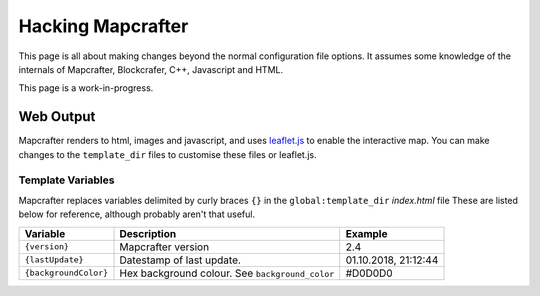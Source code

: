 ==================
Hacking Mapcrafter
==================

This page is all about making changes beyond the normal configuration file
options. It assumes some knowledge of the internals of Mapcrafter,
Blockcrafer, C++, Javascript and HTML.

This page is a work-in-progress.

Web Output
==========

Mapcrafter renders to html, images and javascript, and uses `leaflet.js <https://leafletjs.com/>`_
to enable the interactive map. You can make changes to the ``template_dir``
files to customise these files or leaflet.js.


Template Variables
------------------

Mapcrafter replaces variables delimited by curly braces ``{}`` in the 
``global:template_dir`` *index.html* file  These are listed below for 
reference, although probably aren't that useful.

=====================  ==================================================  ====================
Variable               Description                                         Example
=====================  ==================================================  ====================
``{version}``          Mapcrafter version                                  2.4
``{lastUpdate}``       Datestamp of last update.                           01.10.2018, 21:12:44
``{backgroundColor}``  Hex background colour. See ``background_color``     #D0D0D0
=====================  ==================================================  ====================
